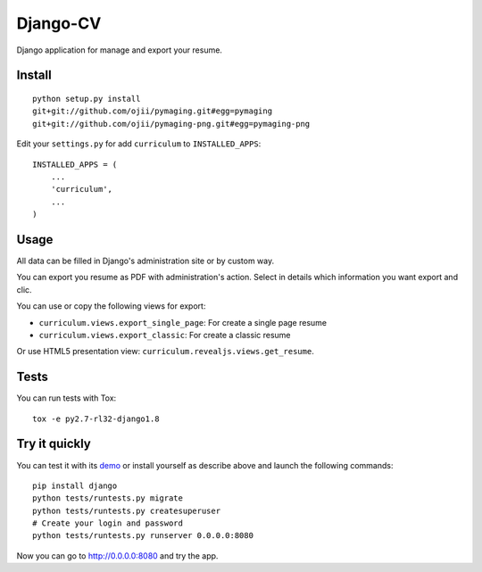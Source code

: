 =========
Django-CV
=========

.. image :: https://travis-ci.org/ZuluPro/django-cv.svg?branch=master
   :target: https://travis-ci.org/ZuluPro/django-cv
       
.. image:: https://coveralls.io/repos/ZuluPro/django-cv/badge.svg?branch=master
   :target: https://coveralls.io/r/ZuluPro/django-cv?branch=master

.. image:: https://landscape.io/github/ZuluPro/django-cv/master/landscape.svg?style=flat
   :target: https://landscape.io/github/ZuluPro/django-cv/master
      :alt: Code Health

Django application for manage and export your resume.

Install
=======

::

    python setup.py install
    git+git://github.com/ojii/pymaging.git#egg=pymaging
    git+git://github.com/ojii/pymaging-png.git#egg=pymaging-png

Edit your ``settings.py`` for add ``curriculum`` to ``INSTALLED_APPS``: ::

    INSTALLED_APPS = (
        ...
        'curriculum',
        ...
    )


Usage
=====

All data can be filled in Django's administration site or by custom way.

You can export you resume as PDF with administration's action. Select in
details which information you want export and clic. 

You can use or copy the following views for export:

- ``curriculum.views.export_single_page``: For create a single page resume
- ``curriculum.views.export_classic``: For create a classic resume

Or use HTML5 presentation view: ``curriculum.revealjs.views.get_resume``.

Tests
=====

You can run tests with Tox: ::

    tox -e py2.7-rl32-django1.8

Try it quickly
==============

You can test it with its `demo`_ or install yourself as describe above and
launch the following commands: ::

    pip install django
    python tests/runtests.py migrate
    python tests/runtests.py createsuperuser
    # Create your login and password
    python tests/runtests.py runserver 0.0.0.0:8080

Now you can go to http://0.0.0.0:8080 and try the app.

.. _`demo`: https://github.com/ZuluPro/django-cv-demo
